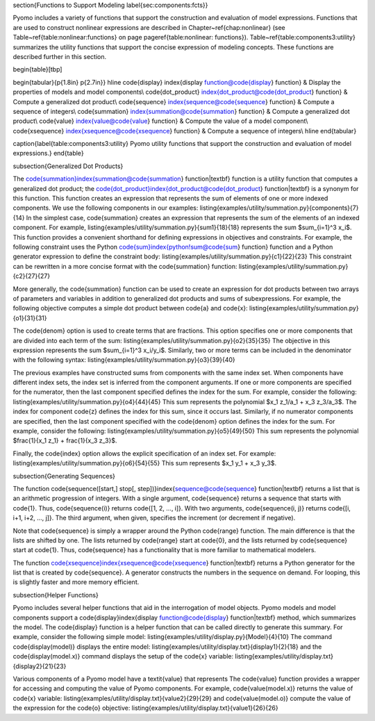 \section{Functions to Support Modeling \label{sec:components:fcts}}

Pyomo includes a variety of functions that support the construction
and evaluation of model expressions.   Functions that are used to construct nonlinear expressions are        described
in Chapter~\ref{chap:nonlinear} (see Table~\ref{table:nonlinear:functions} on page \pageref{table:nonlinear: functions}).
Table~\ref{table:components3:utility} summarizes the utility functions
that support the concise expression of modeling concepts.  These functions
are described further in this section.

\begin{table}[tbp]

\begin{tabular}{p{1.8in} p{2.7in}} \hline
\code{display} \index{display function@\code{display} function} & Display the properties of models and model components\\
\code{dot\_product} \index{dot\_product@\code{dot\_product} function} & Compute a generalized dot product\\
\code{sequence} \index{sequence@\code{sequence} function} & Compute a sequence of integers\\
\code{summation} \index{summation@\code{summation} function} & Compute a generalized dot product\\
\code{value} \index{value@\code{value} function} & Compute the value of a model component\\
\code{xsequence} \index{xsequence@\code{xsequence} function} & Compute a sequence of integers\\ \hline
\end{tabular}

\caption{\label{table:components3:utility} Pyomo utility functions that support the construction and         evaluation of model expressions.}
\end{table}

\subsection{Generalized Dot Products}

The \code{summation}\index{summation@\code{summation} function|textbf} function is a utility function that   computes a generalized
dot product;  the \code{dot\_product}\index{dot\_product@\code{dot\_product} function|textbf} is a synonym   for this function.
This function creates an expression that represents the sum of elements of one or
more indexed components.  We use the following components in our examples:
\listing{examples/utility/summation.py}{components}{7}{14}
In the simplest case, \code{summation} creates an expression that
represents the sum of the elements of an indexed component.  For example,
\listing{examples/utility/summation.py}{sum1}{18}{18}
represents the sum $\sum_{i=1}^3 x_i$.  This function provides a convenient shorthand for defining           expressions in objectives and constraints.  For example, the
following constraint uses the Python \code{sum}\index{python!sum@\code{sum} function} function and a Python  generator expression to define the constraint body:
\listing{examples/utility/summation.py}{c1}{22}{23}
This constraint can be rewritten in a more concise format with the \code{summation} function:
\listing{examples/utility/summation.py}{c2}{27}{27}

More generally, the \code{summation} function can be used to create
an expression for dot products between two arrays of parameters and
variables in addition to generalized dot products and sums of subexpressions.
For example, the following objective computes a simple dot product
between \code{a} and \code{x}:
\listing{examples/utility/summation.py}{o1}{31}{31}

The \code{denom} option is used to create terms that are fractions.  This option specifies one or more       components that are divided into each term of the sum:
\listing{examples/utility/summation.py}{o2}{35}{35}
The objective in this expression represents the sum $\sum_{i=1}^3 x_i/y_i$.
Similarly, two or more terms can be included in the denominator with the following
syntax:
\listing{examples/utility/summation.py}{o3}{39}{40}

The previous examples have constructed sums from components with the
same index set.  When components have different index sets, the index
set is inferred from the component arguments.  If one or more components
are specified for the numerator, then the last component specified defines the index
for the sum.  For example, consider the following:
\listing{examples/utility/summation.py}{o4}{44}{45}
This sum represents the polynomial $x_1 z_1/a_1 + x_3 z_3/a_3$.  The index for component \code{z} defines    the index for this sum, since it occurs last.  Similarly, if no
numerator components are specified, then the last component specified with the \code{denom} option defines   the index for the sum.  For example, consider the following:
\listing{examples/utility/summation.py}{o5}{49}{50}
This sum represents the polynomial $\frac{1}{x_1 z_1} + \frac{1}{x_3 z_3}$.

Finally, the \code{index} option allows the explicit specification of
an index set.  For example:
\listing{examples/utility/summation.py}{o6}{54}{55}
This sum represents $x_1 y_1 + x_3 y_3$.

\subsection{Generating Sequences}

The function \code{sequence([start,] stop[, step])}\index{sequence@\code{sequence} function|textbf} returns  a list that
is an arithmetic progression of integers.  With a single argument,
\code{sequence} returns a sequence that starts with \code{1}.  Thus,
\code{sequence(i)} returns \code{[1, 2, ..., i]}.  With two arguments,
\code{sequence(i, j)} returns \code{[i, i+1, i+2, ..., j]}.  The third
argument, when given, specifies the increment (or decrement if negative).

Note that \code{sequence} is simply a wrapper around the Python
\code{range} function.  The main difference is that the lists are
shifted by one.  The lists returned by \code{range} start at \code{0},
and the lists returned by \code{sequence} start at \code{1}.  Thus,
\code{sequence} has a functionality that is more familiar to mathematical
modelers.

The function \code{xsequence}\index{xsequence@\code{xsequence} function|textbf} returns a Python generator   for the list
that is created by \code{sequence}.  A generator constructs the numbers
in the sequence on demand.  For looping, this is slightly faster and
more memory efficient.


\subsection{Helper Functions}

Pyomo includes several helper functions that aid in the interrogation of model objects.  Pyomo models and    model components support a \code{display}\index{display function@\code{display} function|textbf} method,     which summarizes the model.  The \code{display} function is a helper function that can be called directly to generate this summary.  For example, consider the following simple
model:
\listing{examples/utility/display.py}{Model}{4}{10}
The command \code{display(model)} displays the entire model:
\listing{examples/utility/display.txt}{display1}{2}{18}
and the \code{display(model.x)} command displays the setup of the \code{x} variable:
\listing{examples/utility/display.txt}{display2}{21}{23}

Various components of a Pyomo model have a \textit{value} that represents
The \code{value} function provides a wrapper for accessing and computing the value of Pyomo components.  For example, \code{value(model.x)} returns the value of \code{x} variable:
\listing{examples/utility/display.txt}{value2}{29}{29}
and \code{value(model.o)} compute the value of the expression for the \code{o} objective:
\listing{examples/utility/display.txt}{value1}{26}{26}

